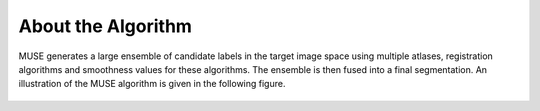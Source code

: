 .. raw:: html

   <!--

   ============================================================================

      DO NOT EDIT THIS FILE! It was generated using Sphinx from:

      Origin:   $URL: https://sbia-svn.uphs.upenn.edu/projects/AutoSkullStrip/tags/MASS_1.1.0/doc/about.rst $
      Revision: $Rev: 254 $

   ============================================================================

   -->

.. title:: About MUSE Algorithm

.. meta::
   :description: Brief overview of the MUSE algorithm.
   :keywords: MUSE Algorithm.
 

.. raw:: latex

    \pagebreak


===================
About the Algorithm 
===================

MUSE generates a large ensemble of candidate labels in the target image
space using multiple atlases, registration algorithms and smoothness values
for these algorithms. The ensemble is then fused into a final segmentation.
An illustration of the MUSE algorithm is given in the following figure.

.. _fig_framework:

  
    .. figure::   fig1_Overview.png
       :alt:      Outline of the method.
       :align:    center
       :width:    90%
       :figwidth: 90%

